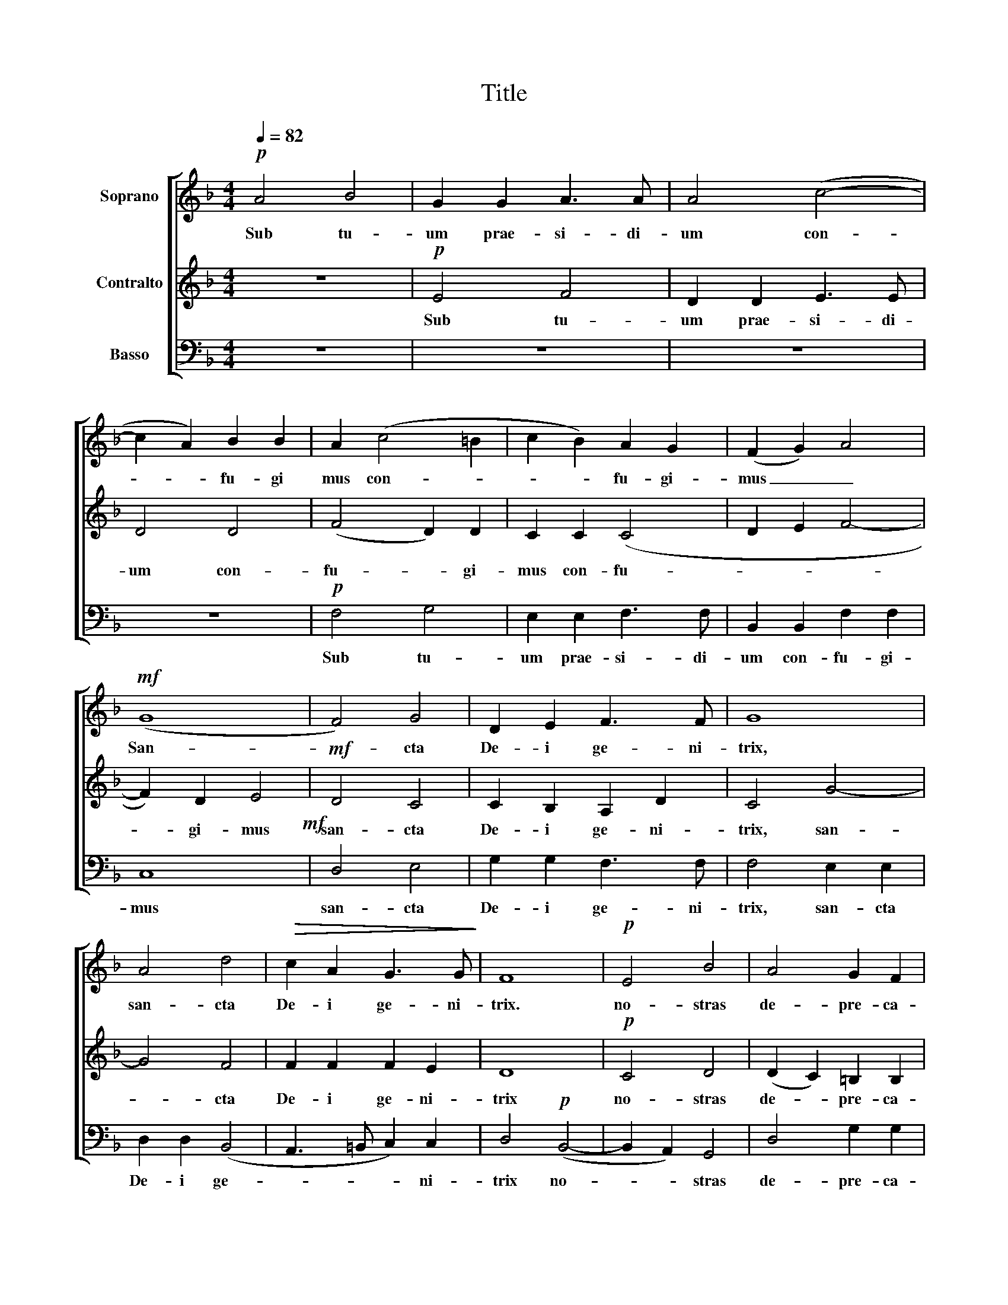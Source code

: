 X:1
T:Title
%%score [ 1 2 3 ]
L:1/8
Q:1/4=82
M:4/4
K:F
V:1 treble nm="Soprano"
V:2 treble nm="Contralto"
V:3 bass nm="Basso"
V:1
!p! A4 B4 | G2 G2 A3 A | A4 (c4- | c2 A2) B2 B2 | A2 (c4 =B2 | c2 B2) A2 G2 | (F2 G2) A4 | %7
w: Sub tu-|um prae- si- di-|um con-|* * fu- gi|mus con- *|* * fu- gi-|mus _ _|
!mf! (G8 | F4) G4 | D2 E2 F3 F | G8 | A4 d4 |!>(! c2 A2 G3 G!>)! | F8 |!p! E4 B4 | A4 G2 F2 | %16
w: San-|* cta|De- i ge- ni-|trix,|san- cta|De- i ge- ni-|trix.|no- stras|de- pre- ca-|
 E4 D4 |!mf! d6 d2 | (c4 B2) A2 | G2 F2 B4 |"^rit." B2!>(! A2 G3 F!>)! | !fermata!F8 || %22
w: tio- nes|ne de-|spi- * ci-|as in ne|ces- si ta- ti-|bus|
"^a tempo"!p! G4 A2 A2 | (B2 A2 G2 A2 | B4) B2 A2 | A4 A4 | F4 G2 A2 | B4 (A2 G2 | A4) B4 | %29
w: sed a pe|ri- * * *|* cu- lis|cun- ctis|li- be- ra|nos sem- *|* per.|
 z4!f! !>!d4 | c2 (!>!e4 d2) | c4!>(! (!>!d4- | d4 c2) =B2 | (c4 B2 A2 | G2!>)! F2) B2!p! B2 | %35
w: Vir-|go, vir- *|go glo-|* * ri|o- * *|* * sa et|
"^rit." B2 A2 (G3 F) | !fermata!F8 ||!p! B8 | !fermata!A8 |] %39
w: be- ne di- *|cta.|A-|men.|
V:2
 z8 |!p! E4 F4 | D2 D2 E3 E | D4 D4 | (F4 D2) D2 | C2 C2 (C4 | D2 E2 F4- | F2) D2 E4 |!mf! D4 C4 | %9
w: |Sub tu-|um prae- si- di-|um con-|fu- * gi-|mus con- fu-||* gi- mus|san- cta|
 C2 B,2 A,2 D2 | C4 G4- | G4 F4 | F2 F2 F2 E2 | D8 |!p! C4 D4 | (D2 C2) =B,2 B,2 | C6 B,2 | %17
w: De- i ge- ni-|trix, san-|* cta|De- i ge- ni-|trix|no- stras|de- * pre- ca-|tio- nes|
!mf! A,4 D4 | F4 F4 | C4 F2 B,2 | C2 C2 C2 C2 | !fermata!C8 || z4!p! F4 | F2 F2 (G4 | F4) E2 E2 | %25
w: ne de-|spi- ci-|as in ne-|ces- si- ta- ti-|bus|sed|a pe ri-|* cu- lis|
 F4 E4 | B,4 E2 F2 | (E2 D2) (C2 G2- | G2 ^F2) G4- | G8 |!mf! (E3 ^F ^G4) | A8 |!>(! !>!G4 G4 | %33
w: cun- ctis|li- be- ra|no- * sem- *|* * per|_|vir- * *|go|glo- ri-|
 F4!>)! F4 |!p! C4 (F2 B,2 | C2) C2 C4 | !fermata!C8 ||!p! F8 | !fermata!F8 |] %39
w: * sa|et be- *|* ne- dic-|cta.|A-|men.|
V:3
 z8 | z8 | z8 | z8 |!p! F,4 G,4 | E,2 E,2 F,3 F, | B,,2 B,,2 F,2 F,2 | C,8!mf! | D,4 E,4 | %9
w: ||||Sub tu-|um prae- si- di-|um con- fu- gi-|mus|san- cta|
 G,2 G,2 F,3 F, | F,4 E,2 E,2 | D,2 D,2 (B,,4 | A,,3 =B,, C,2) C,2 | D,4!p! (B,,4- | %14
w: De- i ge- ni-|trix, san- cta|De- i ge-|* * * ni-|trix no-|
 B,,2 A,,2) G,,4 | D,4 G,2 G,2 | C,4 G,4 |!mf! F,4 B,4 | (A,4 D,2) F,2 | E,2 (F,2 D,2) G,2 | %20
w: * * stras|de- pre- ca-|tio- nes|ne de-|spi- * ci-|as in- * ne-|
 F,2 F,2 F,2 E,2 | !fermata!F,8 || z4 z4 |!p! D,4 E,2 E,2 | B,,4 C,2 C,2 | (D,6 ^C,2) | D,4 z4 | %27
w: ces- si- ta- ti-|bus||sed a per|ri- cu- lis|cun- *|ctis|
 C,4 F,2 E,2 | D,4 G,4 | C,2!mf! (!>!C4 =B,2) | C4 !>!E,4 | F,8 |!>(! !>!E,8 | A,4 (D,2 F,2 | %34
w: li- be- ra|nos sem-|per. Vir- *|go vir-|go|glo-|ri- o- *|
 E,2 F,2)!>)! D,2!p! G,2 | F,2 F,2 (F,2 E,2) | !fermata!F,8 ||!p! D,8 | !fermata!F,8 |] %39
w: * * sa et|be- ne- di- *|cta.|A-|men.|

